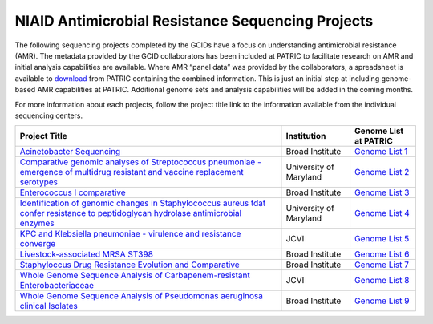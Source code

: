===================================================
NIAID Antimicrobial Resistance Sequencing Projects
===================================================

.. image:: images/J-craig-venter.jpeg
    :alt: J. Craig Venter Institute

.. image:: images/Broad-logo-300x75.jpeg
    :alt: Broad Institute

.. image:: images/UMSM.jpeg
    :alt: University of Maryland School of Medicine

The following sequencing projects completed by the GCIDs have a focus on understanding antimicrobial resistance (AMR). The metadata provided by the GCID collaborators has been included at PATRIC to facilitate research on AMR and initial analysis capabilities are available.  Where AMR “panel data” was provided by the collaborators, a spreadsheet is available to download_ from PATRIC containing the combined information.   This is just an initial step at including genome-based AMR capabilities at PATRIC.   Additional genome sets and analysis capabilities will be added in the coming months.

.. _download: ftp://ftp.patricbrc.org/BRC_Mirrors/AMR/PATRIC_genomes_AMR.xlsx

For more information about each projects, follow the project title link to the information available from the individual sequencing centers.

+---------------------------------------------------------------------------------------------------------------------------------------+------------------------+-----------------------+
| Project Title                                                                                                                         | Institution            | Genome List at PATRIC |
+=======================================================================================================================================+========================+=======================+
| `Acinetobacter Sequencing`_                                                                                                           | Broad Institute        | `Genome List 1`_      |
+---------------------------------------------------------------------------------------------------------------------------------------+------------------------+-----------------------+
| `Comparative genomic analyses of Streptococcus pneumoniae - emergence of multidrug resistant and vaccine replacement serotypes`_      | University of Maryland | `Genome List 2`_      |
+---------------------------------------------------------------------------------------------------------------------------------------+------------------------+-----------------------+
| `Enterococcus I comparative`_                                                                                                         | Broad Institute        | `Genome List 3`_      |
+---------------------------------------------------------------------------------------------------------------------------------------+------------------------+-----------------------+
| `Identification of genomic changes in Staphylococcus aureus tdat confer resistance to peptidoglycan hydrolase antimicrobial enzymes`_ | University of Maryland | `Genome List 4`_      |
+---------------------------------------------------------------------------------------------------------------------------------------+------------------------+-----------------------+
| `KPC and Klebsiella pneumoniae - virulence and resistance converge`_                                                                  | JCVI                   | `Genome List 5`_      |
+---------------------------------------------------------------------------------------------------------------------------------------+------------------------+-----------------------+
| `Livestock-associated MRSA ST398`_                                                                                                    | Broad Institute        | `Genome List 6`_      |
+---------------------------------------------------------------------------------------------------------------------------------------+------------------------+-----------------------+
| `Staphyloccus Drug Resistance Evolution and Comparative`_                                                                             | Broad Institute        | `Genome List 7`_      |
+---------------------------------------------------------------------------------------------------------------------------------------+------------------------+-----------------------+
| `Whole Genome Sequence Analysis of Carbapenem-resistant Enterobacteriaceae`_                                                          | JCVI                   | `Genome List 8`_      |
+---------------------------------------------------------------------------------------------------------------------------------------+------------------------+-----------------------+
| `Whole Genome Sequence Analysis of Pseudomonas aeruginosa clinical Isolates`_                                                         | Broad Institute        | `Genome List 9`_      |
+---------------------------------------------------------------------------------------------------------------------------------------+------------------------+-----------------------+

.. _Acinetobacter Sequencing: https://olive.broadinstitute.org/projects/acinetobacter
.. _Comparative genomic analyses of Streptococcus pneumoniae - emergence of multidrug resistant and vaccine replacement serotypes: http://gscid.igs.umaryland.edu/wp.php?wp=pneumococcal_multidrug_resistance_and_vaccine_escape
.. _Enterococcus I comparative: http://www.broadinstitute.org/annotation/genome/enterococcus_faecalis/MultiHome.html
.. _Identification of genomic changes in Staphylococcus aureus tdat confer resistance to peptidoglycan hydrolase antimicrobial enzymes: http://gscid.igs.umaryland.edu/wp.php?wp=identification_of_genomic_changes_in_staphylococcus_aureus_that_confer_resistance_to_peptidoglycan_hydrolase_antimicrobial_enzymes
.. _KPC and Klebsiella pneumoniae - virulence and resistance converge: http://gcid.jcvi.org/projects/gsc/klebsiella_pneumoniae/index.php
.. _Livestock-associated MRSA ST398: https://olive.broadinstitute.org/projects/mrsa_st398
.. _Staphyloccus Drug Resistance Evolution and Comparative: http://www.broadinstitute.org/annotation/genome/staphylococcus_aureus_drug_resistance/MultiHome.html
.. _Whole Genome Sequence Analysis of Carbapenem-resistant Enterobacteriaceae: https://olive.broadinstitute.org/projects/carbapenem_resistance
.. _Whole Genome Sequence Analysis of Pseudomonas aeruginosa clinical Isolates: https://olive.broadinstitute.org/projects/pseudomonas_aeruginosa_clinical

.. _Genome List 1: https://www.patricbrc.org/view/GenomeList/?and(keyword(Broad),keyword(%22Acinetobacter%20Sequencing%22))#view_tab=genomes
.. _Genome List 2: https://www.patricbrc.org/view/GenomeList/?keyword(%22Comparative%20genomic%20analyses%20of%20Streptococcus%20pneumoniae%20%20emergence%20of%20multidrug%20resistant%20and%20vaccine%20replacement%20serotypes%22)#view_tab=genomes
.. _Genome List 3: https://www.patricbrc.org/view/GenomeList/?keyword(%22Enterococcus%20I%20comparative%22)#view_tab=genomes
.. _Genome List 4: https://www.patricbrc.org/view/GenomeList/?and(keyword(%22Identifying%20the%20genomic%20changes%20in%20Staphylococcus%22),keyword(%22that%20confer%20resistance%20to%20peptidoglycan%20hydrolase%20antimicrobial%20enzymes%22))#view_tab=genomes
.. _Genome List 5: https://www.patricbrc.org/view/GenomeList/?keyword(%22clinical%20isolates%20of%20Klebsiella%20pneumoniae%20to%20identify%20features%20associated%20with%20infection%20and%20colistin%20resistance%22)#view_tab=genomes
.. _Genome List 6: https://www.patricbrc.org/portal/portal/patric/GenomeList?cType=taxon&cId=2&dataSource=&displayMode=&pk=&kw=%22MRSA%20ST398%22
.. _Genome List 7: https://www.patricbrc.org/view/GenomeList/?keyword(%22MRSA%20ST398%22)#view_tab=genomes
.. _Genome List 8: https://www.patricbrc.org/view/GenomeList/?keyword(%22Whole%20Genome%20Sequence%20Analysis%20of%20Carbapenem-resistant%20Enterobacteriaceae%22)#view_tab=genomes
.. _Genome List 9: https://www.patricbrc.org/view/GenomeList/?keyword(%22Whole%20Genome%20Sequence%20Analysis%20of%20Pseudomonas%20aeruginosa%20clinical%20Isolates%22)#view_tab=genomes